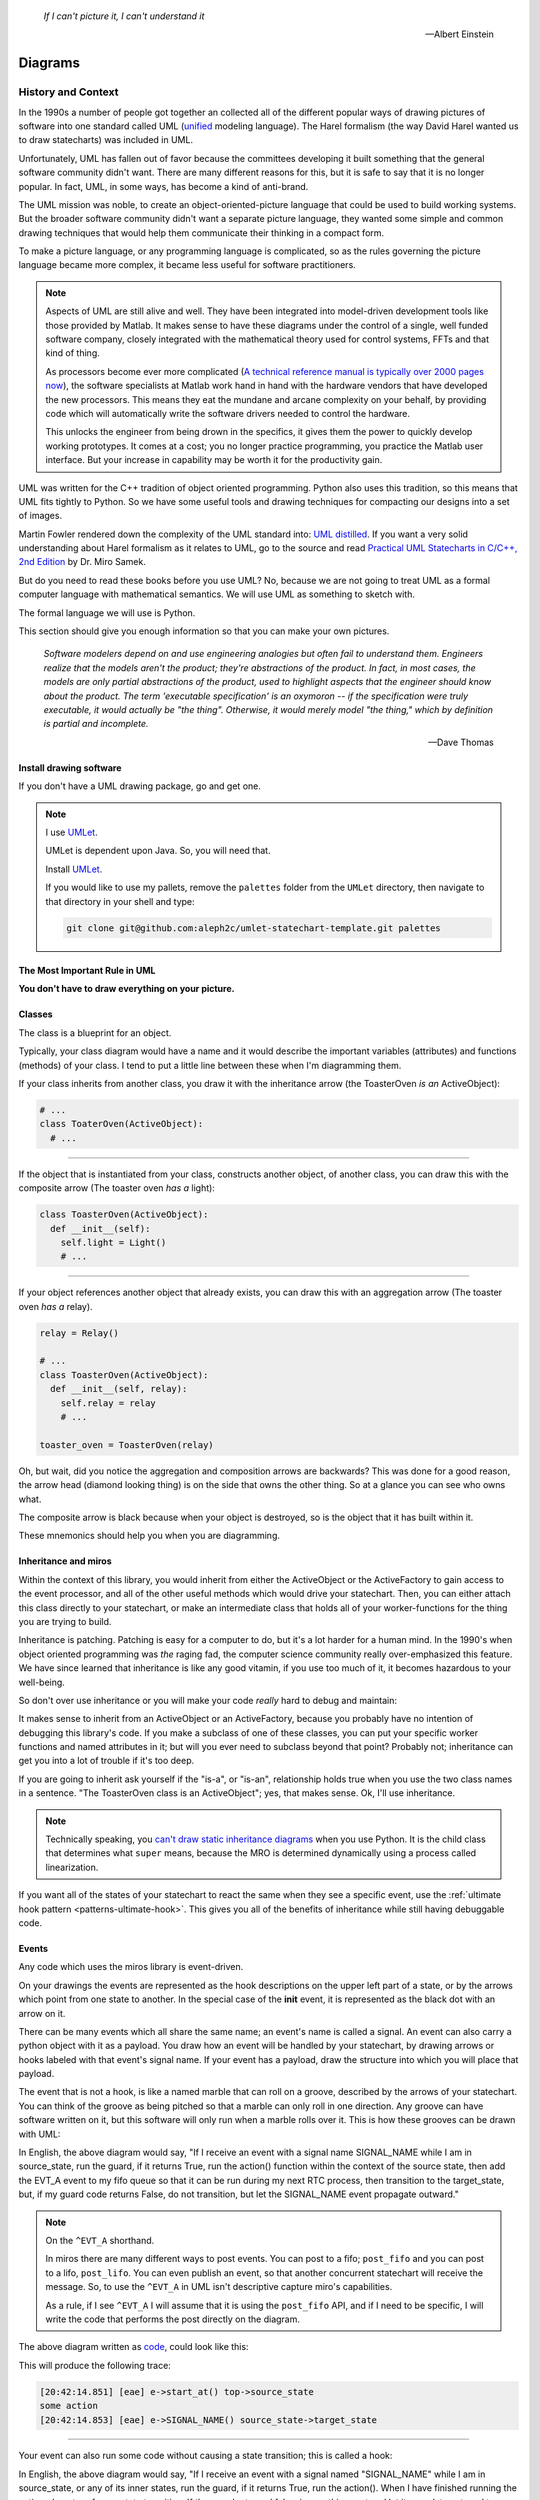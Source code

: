 .. _reading_diagrams-reading-diagrams:

  *If I can't picture it, I can't understand it* 
  
  -- Albert Einstein

Diagrams
========
.. _reading_diagrams-history-and-context:

History and Context
^^^^^^^^^^^^^^^^^^^

In the 1990s a number of people got together an collected all of the different
popular ways of drawing pictures of software into one standard called UML
(`unified <https://xkcd.com/927/>`_ modeling language).  The Harel formalism
(the way David Harel wanted us to draw statecharts) was included in UML.

Unfortunately, UML has fallen out of favor because the committees developing it
built something that the general software community didn't want.  There are many
different reasons for this, but it is safe to say that it is no longer popular.
In fact, UML, in some ways, has become a kind of anti-brand.

The UML mission was noble, to create an object-oriented-picture language that
could be used to build working systems.  But the broader software community
didn't want a separate picture language, they wanted some simple and common
drawing techniques that would help them communicate their thinking in a compact
form.

To make a picture language, or any programming language is complicated, so as
the rules governing the picture language became more complex, it became less
useful for software practitioners.

.. note::

   Aspects of UML are still alive and well.  They have been integrated into
   model-driven development tools like those provided by Matlab.  It makes sense
   to have these diagrams under the control of a single, well funded software
   company, closely integrated with the mathematical theory used for control
   systems, FFTs and that kind of thing.

   As processors become ever more complicated (`A technical reference manual is
   typically over 2000 pages now <http://www.ti.com/tool/HERCULES-DSPLIB>`_),
   the software specialists at Matlab work hand in hand with the hardware
   vendors that have developed the new processors.  This means they eat the
   mundane and arcane complexity on your behalf, by providing code which will
   automatically write the software drivers needed to control the hardware.

   This unlocks the engineer from being drown in the specifics, it gives them
   the power to quickly develop working prototypes.  It comes at a cost; you no
   longer practice programming, you practice the Matlab user interface.  But
   your increase in capability may be worth it for the productivity gain.

UML was written for the C++ tradition of object oriented programming.  Python
also uses this tradition, so this means that UML fits tightly to Python.  So we
have some useful tools and drawing techniques for compacting our designs into a
set of images.

Martin Fowler rendered down the complexity of the UML standard into: `UML
distilled <https://martinfowler.com/books/uml.html>`_.  If you want a very solid
understanding about Harel formalism as it relates to UML, go to the source and
read `Practical UML Statecharts in C/C++, 2nd Edition
<https://sourceforge.net/projects/qpc/files/doc/PSiCC2.pdf/download>`_ by Dr.
Miro Samek.

But do you need to read these books before you use UML? No, because we are not
going to treat UML as a formal computer language with mathematical semantics. We
will use UML as something to sketch with.

The formal language we will use is Python.

This section should give you enough information so that you can make your own
pictures.

  *Software modelers depend on and use engineering analogies but often fail to
  understand them.  Engineers realize that the models aren't the product;
  they're abstractions of the product.  In fact, in most cases, the models are
  only partial abstractions of the product, used to highlight aspects that the
  engineer should know about the product.  The term 'executable specification'
  is an oxymoron -- if the specification were truly executable, it would
  actually be "the thing".  Otherwise, it would merely model "the thing," which
  by definition is partial and incomplete.*

  -- Dave Thomas

.. _reading_diagrams-install-drawing-software:

Install drawing software
------------------------
If you don't have a UML drawing package, go and get one.

.. note::

   I use `UMLet <https://www.umlet.com/>`_.

   UMLet is dependent upon Java.  So, you will need that.

   Install `UMLet <https://www.umlet.com/>`_.

   If you would like to use my pallets, remove the ``palettes`` folder from the
   ``UMLet`` directory, then navigate to that directory in your shell and type:

   .. code-block:: bash
     
     git clone git@github.com:aleph2c/umlet-statechart-template.git palettes


.. _reading_diagrams-the-most-important-rule-in-uml:

The Most Important Rule in UML
------------------------------

**You don't have to draw everything on your picture.**

.. _reading_diagrams-classes:

Classes
-------
The class is a blueprint for an object.

Typically, your class diagram would have a name and it would describe the
important variables (attributes) and functions (methods) of your class.  I tend
to put a little line between these when I'm diagramming them.

.. image:: _static/class_1.svg
    :target: _static/class_1.pdf
    :align: center

If your class inherits from another class, you draw it with the inheritance
arrow (the ToasterOven *is an* ActiveObject):  

.. image:: _static/class_2.svg
    :target: _static/class_2.pdf
    :align: center

.. code-block:: python

  # ...
  class ToaterOven(ActiveObject):
    # ...

----

If the object that is instantiated from your class, constructs another
object, of another class, you can draw this with the composite arrow (The toaster
oven *has a* light):

.. image:: _static/class_3.svg
    :target: _static/class_3.pdf
    :align: center

.. code-block:: python

  class ToasterOven(ActiveObject):
    def __init__(self):
      self.light = Light()
      # ...

----

If your object references another object that already exists, you can draw this
with an aggregation arrow (The toaster oven *has a* relay).

.. image:: _static/class_4.svg
    :target: _static/class_4.pdf
    :align: center

.. code-block:: python

  relay = Relay()

  # ...
  class ToasterOven(ActiveObject):
    def __init__(self, relay):
      self.relay = relay
      # ...

  toaster_oven = ToasterOven(relay)

.. _reading_diagrams-backwards-arrows:

Oh, but wait, did you notice the aggregation and composition arrows are
backwards?  This was done for a good reason, the arrow head (diamond looking
thing) is on the side that owns the other thing.  So at a glance you can see who
owns what.

.. image:: _static/arrow_pear.svg
    :target: _static/arrow_pear.pdf
    :align: center

The composite arrow is black because when your object is destroyed, so is the
object that it has built within it.

.. image:: _static/arrow_pear_2.svg
    :target: _static/arrow_pear_2.pdf
    :align: center

These mnemonics should help you when you are diagramming.

.. _reading_diagrams-inheritance:

Inheritance and miros
----------------------
Within the context of this library, you would inherit from either the
ActiveObject or the ActiveFactory to gain access to the event processor, and all
of the other useful methods which would drive your statechart.  Then, you can
either attach this class directly to your statechart, or make an intermediate
class that holds all of your worker-functions for the thing you are trying to
build.

.. image:: _static/class_6.svg
    :target: _static/class_6.pdf
    :align: center

Inheritance is patching.  Patching is easy for a computer to do, but it's a lot
harder for a human mind.  In the 1990's when object oriented programming was
*the* raging fad, the computer science community really over-emphasized this
feature.  We have since learned that inheritance is like any good vitamin, if
you use too much of it, it becomes hazardous to your well-being.

So don't over use inheritance or you will make your code *really* hard to debug
and maintain:

.. image:: _static/class_7.svg
    :target: _static/class_7.pdf
    :align: center

It makes sense to inherit from an ActiveObject or an ActiveFactory, because you
probably have no intention of debugging this library's code.  If you make a
subclass of one of these classes, you can put your specific worker functions and
named attributes in it; but will you ever need to subclass beyond that point?
Probably not; inheritance can get you into a lot of trouble if it's too deep.

If you are going to inherit ask yourself if the "is-a", or "is-an", relationship
holds true when you use the two class names in a sentence.  "The ToasterOven
class is an ActiveObject"; yes, that makes sense.  Ok, I'll use inheritance.

.. note::
 
   Technically speaking, you `can't draw static inheritance diagrams <https://www.youtube.com/watch?v=EiOglTERPEo>`_ when you use Python.
   It is the child class that determines what ``super`` means, because the MRO
   is determined dynamically using a process called linearization.
   
If you want all of the states of your statechart to react the same when they see
a specific event, use the :ref:`ultimate hook pattern <patterns-ultimate-hook>`.
This gives you all of the benefits of inheritance while still having debuggable
code.

.. _reading_diagrams-events:

Events
------
Any code which uses the miros library is event-driven.

On your drawings the events are represented as the hook descriptions on the
upper left part of a state, or by the arrows which point from one state to
another.  In the special case of the **init** event, it is represented as the
black dot with an arrow on it.

There can be many events which all share the same name; an event's name is
called a signal.  An event can also carry a python object with it as a payload.
You draw how an event will be handled by your statechart, by drawing arrows or
hooks labeled with that event's signal name.  If your event has a payload, draw the
structure into which you will place that payload.

The event that is not a hook, is like a named marble that can roll on a groove,
described by the arrows of your statechart.  You can think of the groove as
being pitched so that a marble can only roll in one direction.  Any groove can
have software written on it, but this software will only run when a marble rolls
over it.  This is how these grooves can be drawn with UML:

.. image:: _static/Transition_Triggers.svg
    :target: _static/Transition_Triggers.pdf
    :align: center

In English, the above diagram would say, "If I receive an event with a signal
name SIGNAL_NAME while I am in source_state, run the guard, if it returns True,
run the action() function within the context of the source state, then add the
EVT_A event to my fifo queue so that it can be run during my next RTC process,
then transition to the target_state, but, if my guard code returns False, do not
transition, but let the SIGNAL_NAME event propagate outward."

.. note::

  On the ``^EVT_A`` shorthand.

  In miros there are many different ways to post events.  You can post to a
  fifo; ``post_fifo`` and you can post to a lifo, ``post_lifo``.  You can even
  publish an event, so that another concurrent statechart will receive the
  message.  So, to use the ``^EVT_A`` in UML isn't descriptive capture miro's
  capabilities.

  As a rule, if I see ``^EVT_A`` I will assume that it is using the
  ``post_fifo`` API, and if I need to be specific, I will write the code that
  performs the post directly on the diagram.

The above diagram written as `code
<https://github.com/aleph2c/miros/blob/master/examples/guard_example.py>`_,
could look like this:

.. code-block:: python
  :emphasize-lines: 24-33
 
   # guard_example.py
   import time
   from collections import namedtuple

   from miros import spy_on
   from miros import Event
   from miros import signals
   from miros import ActiveObject
   from miros import return_status

   OptionalPayload = namedtuple('OptionalPayload', ['x'])

   def guard():
     '''should we let an event pass?'''
     return True

   def action():
     '''some code to run when the event occurs (on the arrow)'''
     print('some action')

   @spy_on
   def source_state(chart, e):
     status = return_status.UNHANDLED
     if(e.signal == signals.SIGNAL_NAME):
       if guard():
         action()  # perform some action on this event

         # the EVT_A event will be posted after we have
         # finish our transition
	 chart.post_fifo(Event(signal=signals.EVT_A))

         # transition to the target_state
	 status = chart.trans(target_state)
     else:
       chart.temp.fun = chart.top
       status = return_status.SUPER
     return status
    
   @spy_on
   def target_state(chart, e):
     chart.temp.fun = chart.top
     status = return_status.SUPER
     return status

   if __name__ == "__main__":

     # event arrow example
     ao = ActiveObject('eae')
     ao.live_trace = True
     ao.start_at(source_state)
     ao.post_fifo(Event(signal=signals.SIGNAL_NAME,
       payload=OptionalPayload(x='1')))
     time.sleep(0.01)

This will produce the following trace:

.. code-block:: python
  
   [20:42:14.851] [eae] e->start_at() top->source_state
   some action
   [20:42:14.853] [eae] e->SIGNAL_NAME() source_state->target_state

----   

Your event can also run some code without causing a state transition; this is
called a hook:

.. image:: _static/hook_diagram_1.svg
    :target: _static/hook_diagram_1.pdf
    :align: center

In English, the above diagram would say, "If I receive an event with a signal
named "SIGNAL_NAME" while I am in source_state, or any of its inner states, run
the guard, if it returns True, run the action().  When I have finished running
the action, do not perform a state transition.  If the guard returned false,
ignore this event and let it percolate outward to my super state"

The above diagram expressed in `code
<https://github.com/aleph2c/miros/blob/master/examples/hook_example_1.py>`_
could look like this:

.. code-block:: python
  :emphasize-lines: 22-25
 
   # hook_example_1.py
   import time
   from collections import namedtuple

   from miros import spy_on
   from miros import Event
   from miros import signals
   from miros import ActiveObject
   from miros import return_status

   OptionalPayload = namedtuple('OptionalPayload', ['x'])

   def guard():
     return True

   def action():
     print('hook code was run {}')

   @spy_on
   def a(chart, e):
     status = return_status.UNHANDLED
     if(e.signal == signals.SIGNAL_NAME):
       if guard():
	 action()
         status = return_status.HANDLED
     else:
       chart.temp.fun = chart.top
       status = return_status.SUPER
     return status

   @spy_on
   def a1(chart, e):
     chart.temp.fun = a
     status = return_status.SUPER
     return status

   if __name__ == "__main__":
     # simple hook example
     ao = ActiveObject(name="she")
     ao.live_trace = True
     ao.start_at(a1)
     ao.post_fifo(Event(signal=signals.SIGNAL_NAME, payload=OptionalPayload(x=2)))
     # starting another thread, let it run for a moment before we shut down
     time.sleep(0.01)  
     print(ao.state_name)
          
This will produce the following trace:

.. code-block:: python

   [2019-07-08 21:06:57.385487] [she] e->start_at() top->a1
   hook code was run 2
   a1

----

If I would like my hook to stop the event from being handled outside of the
state, I would handle it with the hook, but I would show that I'm doing nothing
with it by drawing ``{}`` in the action part of the hook.

.. image:: _static/hook_diagram_2.svg
    :target: _static/hook_diagram_2.pdf
    :align: center

In English, the above diagram would say, "If I receive an event with a signal
named 'SIGNAL_NAME' while I am in a1, or any of its inner states (a11), do
not let this event proceed past the a1 boundary, and do not cause a
state transition."

The above diagram expressed in `code
<https://github.com/aleph2c/miros/blob/master/examples/hook_example_2.py>`_
could look like:

.. code-block:: python
  :emphasize-lines: 26-27
 
   # hook_example_2.py
   import time
   from collections import namedtuple

   from miros import spy_on
   from miros import Event
   from miros import signals
   from miros import ActiveObject
   from miros import return_status

   OptionalPayload = namedtuple('OptionalPayload', ['x'])

   @spy_on
   def a(chart, e):
     status = return_status.UNHANDLED
     if(e.signal == signals.SIGNAL_NAME):
       print("this code should never run")
       status = return_status.HANDLED
     else:
       chart.temp.fun = chart.top
       status = return_status.SUPER
     return status

   @spy_on
   def a1(chart, e):
     if(e.signal == signals.SIGNAL_NAME):
       status = return_status.HANDLED
     else:
       chart.temp.fun = a
       status = return_status.SUPER
     return status

   @spy_on
   def a11(chart, e):
     chart.temp.fun = a1
     status = return_status.SUPER
     return status

   if __name__ == "__main__":
     # simple hook example 2
     ao = ActiveObject(name="she2")
     ao.live_trace = True
     ao.start_at(a11)
     ao.post_fifo(Event(signal=signals.SIGNAL_NAME))
     # starting another thread, let it run for a moment before we shut down
     time.sleep(0.01)  
     print(ao.state_name)

When run the above code will produce the following:

.. code-block:: python
  
   [2019-07-09 06:11:13.640030] [she2] e->start_at() top->a11
   a11

----

There are internal and external signals.

The internal signals are ENTRY_SIGNAL, INIT_SIGNAL and EXIT_SIGNAL.  They are
automatically sent to your statechart by the event processor as it solves the
topological problems required to have your program follow the Harel Formalism.

An event with the ENTRY_SIGNAL will be sent to your state as another event has
caused a transition from the outer part of the state to the inner part of the
state.  On the state drawing, it is called **enter** and it follows the same
drawing rules as any other hook.

Conversely, an event with the EXIT_SIGNAL internal signal is send to your state
when another event has caused a transition from inner part of the state to the
outer part of the state.  On the state drawing, it is called **exit** and it
follows the hook drawing rules. 

An event called INIT_SIGNAL will be sent to your state, once that state has been
settled into.  On the diagram it is a **large black dot** with an arrow on it.

.. image:: _static/internal_signals_1.svg
    :target: _static/internal_signals_1.pdf
    :align: center

Here is some `code
<https://github.com/aleph2c/miros/blob/master/examples/internal_signals_1.py>`_
that would map to the above diagram:

.. code-block:: python
  :emphasize-lines: 13-20, 23-29, 37-42
 
   # internal_signals_1.py
   import time

   from miros import spy_on
   from miros import Event
   from miros import signals
   from miros import ActiveObject
   from miros import return_status

   @spy_on
   def a(chart, e):
     status = return_status.UNHANDLED
     if(e.signal == signals.ENTRY_SIGNAL):
       print("'a' entered")
       status = return_status.HANDLED
     elif(e.signal == signals.EXIT_SIGNAL):
       print("'a' exited")
       status = return_status.HANDLED
     # need to add an external signal so we can cause exits
     # for our demo
     elif(e.signal == signals.Reset):
       status = chart.trans(a)
     elif(e.signal == signals.INIT_SIGNAL):
       print_string  = "code to run after 'a' entered "
       print_string += "and we have settled into 'a', "
       print_string += "the INIT_SIGNAL wants us to "
       print_string += "transition into 'a1'"
       print(print_string)
       status = chart.trans(a1)
     else:
       chart.temp.fun = chart.top
       status = return_status.SUPER
     return status

   @spy_on
   def a1(chart, e):
     if(e.signal == signals.ENTRY_SIGNAL):
       print("'a1' entered")
       status = return_status.HANDLED
     elif(e.signal == signals.EXIT_SIGNAL):
       print("'a1' exited")
       status = return_status.HANDLED
     else:
       chart.temp.fun = a
       status = return_status.SUPER
     return status

   if __name__ == "__main__":
     # simple hook example 2
     ao = ActiveObject(name="she2")
     ao.live_trace = True
     ao.start_at(a1)
     ao.post_fifo(Event(signal=signals.SIGNAL_NAME))
     ao.post_fifo(Event(signal=signals.Reset))
     # starting another thread, let it run for a moment before we shut down
     time.sleep(0.01)  

If we were to run this code we would see:

.. code-block:: python
  
  'a' entered
  'a1' entered
  [2019-07-09 06:54:53.050553] [she2] e->start_at() top->a1
  'a1' exited
  'a' exited
  'a' entered
  code to run after 'a' entered and we have settled into 'a',
  the INIT_SIGNAL wants us to transition into 'a1'
  'a1' entered
  [2019-07-09 06:54:53.052104] [she2] e->Reset() a1->a1

External event signal names are created the moment they are labeled in the code.
Here is some code that shows how this is done:

.. code-block:: python

  from miros import Event, signals
  from collections import namedtuple

  my_event = Event(signal=signals.MY_EVENT)
  my_event_with_payload = Event(signal=signals.MY_EVENT,
    payload="with a payload that is just a string")

  MouseCoordinate = namedtuple("MouseCoordinates",
    ['x_px','y_px','z_px']

  mouse_click_evt = Event(signal=signals.MOUSE_CLICK,
    payload=(MouseCoordinate(x_px=20, y_px=40, z_pz=30)))

.. _reading_diagrams-event-processor-connection:

Event Processor Attachment Points
---------------------------------
The event processor is the rule book for your statechart.  It is the thing that
will cause it to transition from one state to another.  It will trigger
internal events and it will read and run all of your code as your code reacts
to the outside world.

To connect the event processor of your object to a statemachine; inherit it into
the class that will solve your problem, then draw the attachment point like this:

.. image:: _static/attachment_point_1.svg
    :target: _static/attachment_point_1.pdf
    :align: center

This attachment point serves double duty, it shows that the event processor drives
the state chart dynamics and it shows were the state machine is started.

.. note::
  
   I'm not sure if I'm using UML properly according to the standard, and I don't
   really care.  What I care about is if you understand what I mean.

The above diagram could be `written this way
<https://github.com/aleph2c/miros/blob/master/examples/attachment_point_1.py>`_
in Python:

.. code-block:: python
  :emphasize-lines: 82-85
 
   # attachment_point_1.py
   import time

   from miros import spy_on
   from miros import Event
   from miros import signals
   from miros import ActiveObject
   from miros import return_status

   class Class1UsedToSolveProblem(ActiveObject):
     def __init__(self, name):
       '''demonstration class used to show 
	  event processor attachment point on statechart diagram

       **Args**:
	  | ``name`` (string): the name to show up in the trace
       '''
       super().__init__(name)
       self.attribute_1 = None
       self.attribute_2 = None

     def method_1(self):
       print("method 1 called")

     def method_2(self):
       print("method 2 called")

   @spy_on
   def outer_state(chart, e):
     status = return_status.UNHANDLED
     if(e.signal == signals.ENTRY_SIGNAL):
       chart.attribute_1 = True
       chart.attribute_2 = True
       status = return_status.HANDLED
     if(e.signal == signals.Hook):
       print('hook')
       status = return_status.HANDLED
     elif(e.signal == signals.INIT_SIGNAL):
       status = chart.trans(inner_state_1)
     else:
       chart.temp.fun = chart.top
       status = return_status.SUPER
     return status

   @spy_on
   def inner_state_1(chart, e):
     status = return_status.UNHANDLED
     if(e.signal == signals.ENTRY_SIGNAL):
       chart.method_1()
       status = return_status.HANDLED
     elif(e.signal == signals.B):
       status = chart.trans(inner_state_2)
     elif(e.signal == signals.EXIT_SIGNAL):
       chart.method_2()
       status = return_status.HANDLED
     else:
       chart.temp.fun = outer_state
       status = return_status.SUPER
     return status
       
   @spy_on
   def inner_state_2(chart, e):
     status = return_status.UNHANDLED
     if(e.signal == signals.ENTRY_SIGNAL):
       chart.attribute_1 = True
       chart.attribute_2 = True
       status = return_status.HANDLED
     elif(e.signal == signals.A):
       status = chart.trans(inner_state_1)
     elif(e.signal == signals.EXIT_SIGNAL):
       chart.attribute_1 = False
       chart.attribute_2 = False
       status = return_status.HANDLED
     else:
       chart.temp.fun = outer_state
       status = return_status.SUPER
     return status

   if __name__ == "__main__":
     subclassed_ao = Class1UsedToSolveProblem('subclassed_ao')
     subclassed_ao.live_trace = True
     # this is the attachement point where the event processor
     # is linking to the statemachine defined above as a set of 
     # functions which reference each other
     subclassed_ao.start_at(outer_state)
     subclassed_ao.post_fifo(Event(signal=signals.B))
     subclassed_ao.post_fifo(Event(signal=signals.A))
     subclassed_ao.post_fifo(Event(signal=signals.Hook))
     time.sleep(0.01)

If you were to run this code you would see something like this:

.. code-block:: python

   method 1 called
   [07:26:35.66] [subclassed_ao] e->start_at() top->inner_state_1
   method 2 called
   [07:26:35.66] [subclassed_ao] e->B() inner_state_1->inner_state_2
   method 1 called
   [07:26:35.66] [subclassed_ao] e->A() inner_state_2->inner_state_1
   hook

----

In the context of this library an object instantiated with an event processor
can attach itself to a statemachine.  Another object instantiated with a
different event processor can also be attach to the same statemachine.

.. image:: _static/attachment_point_2.svg
    :target: _static/attachment_point_2.pdf
    :align: center

.. note::

   The statemachine and its functions do not keep track of variables or the
   current state; they simply act as a behavioral specification.  The attribute
   changes are always performed on the first arguement of the state function,
   the state function itself has no memory or notion of the program's state.

You could manifest the above diagram in `code like
this <https://github.com/aleph2c/miros/blob/master/examples/attachment_point_2.py>`_:

.. code-block:: python
  :emphasize-lines: 99-100, 110-112
  
  # attachment_point_2.py
  import time

  from miros import spy_on
  from miros import Event
  from miros import signals
  from miros import ActiveObject
  from miros import return_status

  class Class1UsedToSolveProblem(ActiveObject):
    def __init__(self, name):
      '''demonstration class used to show 
         event processor attachment point on statechart diagram

      **Args**:
         | ``name`` (string): the name to show up in the trace
      '''
      super().__init__(name)
      self.attribute_1 = None
      self.attribute_2 = None

    def method_1(self):
      print("method 1 called")

    def method_2(self):
      print("method 2 called")

  class Class2UsedToSolveProblem(Class1UsedToSolveProblem):
    def __init__(self, name):
      '''demonstration class showing how inheritance can
         overload methods of an another class, and indepentently attach
         to the statemachine used by the other class.

      **Args**:
         | ``name`` (string): the name to show up in the trace
      '''
      super().__init__(name)

    def method_1(self):
      print("method 1(overloaded) called")

    def method_2(self):
      print("method 2(overloaded) called")

  @spy_on
  def outer_state(chart, e):
    status = return_status.UNHANDLED
    if(e.signal == signals.ENTRY_SIGNAL):
      chart.attribute_1 = True
      chart.attribute_2 = True
      status = return_status.HANDLED
    if(e.signal == signals.Hook):
      print('hook')
      status = return_status.HANDLED
    elif(e.signal == signals.INIT_SIGNAL):
      status = chart.trans(inner_state_1)
    else:
      chart.temp.fun = chart.top
      status = return_status.SUPER
    return status

  @spy_on
  def inner_state_1(chart, e):
    status = return_status.UNHANDLED
    if(e.signal == signals.ENTRY_SIGNAL):
      chart.method_1()
      status = return_status.HANDLED
    elif(e.signal == signals.B):
      status = chart.trans(inner_state_2)
    elif(e.signal == signals.EXIT_SIGNAL):
      chart.method_2()
      status = return_status.HANDLED
    else:
      chart.temp.fun = outer_state
      status = return_status.SUPER
    return status
      
  @spy_on
  def inner_state_2(chart, e):
    status = return_status.UNHANDLED
    if(e.signal == signals.ENTRY_SIGNAL):
      chart.attribute_1 = True
      chart.attribute_2 = True
      status = return_status.HANDLED
    elif(e.signal == signals.A):
      status = chart.trans(inner_state_1)
    elif(e.signal == signals.EXIT_SIGNAL):
      chart.attribute_1 = False
      chart.attribute_2 = False
      status = return_status.HANDLED
    else:
      chart.temp.fun = outer_state
      status = return_status.SUPER
    return status

  if __name__ == "__main__":
    subclassed_ao1 = Class1UsedToSolveProblem('subclassed_ao1')
    subclassed_ao1.live_trace = True
    # this is the attachement point to the first object
    subclassed_ao1.start_at(outer_state)
    subclassed_ao1.post_fifo(Event(signal=signals.B))
    subclassed_ao1.post_fifo(Event(signal=signals.A))
    subclassed_ao1.post_fifo(Event(signal=signals.Hook))

    # the two statemachines will be running at the same time in different
    # threads, so we will delay so we don't end up with a confusing trace
    time.sleep(0.01)
    subsubclassed_ao2 = Class2UsedToSolveProblem('subsubclassed_ao2')
    subsubclassed_ao2.live_trace = True
    # this is the attachement point to the second object
    # (it uses the same statemachine as the first object)
    subsubclassed_ao2.start_at(outer_state)
    subsubclassed_ao2.post_fifo(Event(signal=signals.Hook))
    subsubclassed_ao2.post_fifo(Event(signal=signals.B))
    subsubclassed_ao2.post_fifo(Event(signal=signals.A))
    
    time.sleep(0.01)

This would produce output like this:

.. code-block:: python
  
  method 1 called
  [07:45:22.30] [subclassed_ao1] e->start_at() top->inner_state_1
  method 2 called
  [07:45:22.30] [subclassed_ao1] e->B() inner_state_1->inner_state_2
  method 1 called
  [07:45:22.30] [subclassed_ao1] e->A() inner_state_2->inner_state_1
  hook
  method 1(overloaded) called
  [07:45:22.32] [subsubclassed_ao2] e->start_at() top->inner_state_1
  hook
  method 2(overloaded) called
  [07:45:22.32] [subsubclassed_ao2] e->B() inner_state_1->inner_state_2
  method 1(overloaded) called
  [07:45:22.32] [subsubclassed_ao2] e->A() inner_state_2->inner_state_1

----

If you want to embed your state machine within your class, you can, you just
write it's functions as ``staticmethods`` and use the ``miros.Factory``.  An
embedded state chart might look like this:

.. image:: _static/attachment_point_4.svg
    :target: _static/attachment_point_4.pdf
    :align: center

The ``Event Processor`` component in the ``ClassWithEmbeddedChart`` is taking up
a lot of room on the diagram.  So, why not just keep the bulbus part of its
glyph as a shorthand for the attachment point.  It still shows where we want the
statechart to start:

.. image:: _static/attachment_point_5.svg
    :target: _static/attachment_point_5.pdf
    :align: center

Here is the `code
<https://github.com/aleph2c/miros/blob/master/examples/class_with_embedded_chart.py>`_
that could manifest the above diagram, notice that the ``start_at`` call is made
within the ``ClassWithEmbeddedChart`` ``__init__`` method:

.. code-block:: python
  :emphasize-lines: 51,52
  
  import time
  from collections import namedtuple

  from miros import Event
  from miros import signals
  from miros import Factory
  from miros import return_status

  class ClassWithEmbeddedChart(Factory):
    def __init__(self, name, live_trace=None):
      '''demonstration of a miros hierarchical statemachine within a class.

      **Args**:
         | ``name`` (str): The name of this object in the trace instrumentation
         | ``live_trace=None`` (str): set to true to get a live trace of the chart
      '''
      super().__init__(name)
     
      self.live_trace = True if live_trace else False
      self.outer_state = self.create(state="outer_state"). \
        catch(signal=signals.ENTRY_SIGNAL,
          handler=self.outer_state_entry_signal). \
        catch(signal=signals.INIT_SIGNAL,
          handler=self.outer_state_init_signal). \
        catch(signal=signals.Hook,
          handler=self.outer_state_hook). \
        to_method()

      self.inner_state_1 = self.create(state="inner_state_1"). \
        catch(signal=signals.ENTRY_SIGNAL,
          handler=self.inner_state_1_entry_signal). \
        catch(signal=signals.EXIT_SIGNAL,
          handler=self.inner_state_1_exit_signal). \
        catch(signal=signals.B,
          handler=self.inner_state_1_b). \
        to_method()

      self.inner_state_2 = self.create(state="inner_state_2"). \
        catch(signal=signals.ENTRY_SIGNAL,
          handler=self.inner_state_2_entry_signal). \
        catch(signal=signals.A,
          handler=self.inner_state_2_a). \
        catch(signal=signals.EXIT_SIGNAL,
          handler=self.inner_state_2_exit_signal). \
        to_method()

      self.nest(self.outer_state, parent=None). \
        nest(self.inner_state_1, parent=self.outer_state). \
        nest(self.inner_state_2, parent=self.outer_state)

      # this is the attachment point on the diagram
      self.start_at(self.outer_state)

    @staticmethod
    def outer_state_entry_signal(chart, e):
      status = return_status.HANDLED
      chart.attribute_1 = False
      chart.attribute_2 = False
      return status

    @staticmethod
    def outer_state_init_signal(chart, e):
      status = chart.trans(chart.inner_state_1)
      return status

    @staticmethod
    def outer_state_hook(chart, e):
      status = return_status.HANDLED
      print("hook")
      return status

    @staticmethod
    def inner_state_1_entry_signal(chart, e):
      status = return_status.HANDLED
      chart.method_1()
      return status

    @staticmethod
    def inner_state_1_exit_signal(chart, e):
      status = return_status.HANDLED
      chart.method_2()
      return status

    @staticmethod
    def inner_state_1_b(chart, e):
      status = chart.trans(chart.inner_state_2)
      return status

    @staticmethod
    def inner_state_2_entry_signal(chart, e):
      status = return_status.HANDLED
      chart_attribute_1 = True
      chart_attribute_2 = True
      return status

    @staticmethod
    def inner_state_2_a(chart, e):
      status = chart.trans(chart.inner_state_1)
      return status

    @staticmethod
    def inner_state_2_exit_signal(chart, e):
      status = return_status.HANDLED
      chart_attribute_1 = False
      chart_attribute_2 = False
      return status

    def method_1(self):
      print("calling method_1")

    def method_2(self):
      print("calling method_2")

  if __name__ == "__main__":
    cwec = ClassWithEmbeddedChart('cwec', live_trace=True)
    cwec.post_fifo(Event(signal=signals.B))
    cwec.post_fifo(Event(signal=signals.Hook))
    cwec.post_fifo(Event(signal=signals.A))
    time.sleep(0.01)

.. note::

  Object Oriented statecharts were first implemented and written about in 1996

As your team gets used to looking at these kinds of diagrams, you might create a
different short hand for the attachment point, or leave it off of your diagram
all together.

.. _reading_diagrams-states:

States
------ 

The states in miros are just functions that you write that will react to events
send to them by an active object's event processor.  A state function has
two arguments, a reference to the active object calling it and an event.  State
functions typically contain an if-elif-else structure, which describes the event
arrows and hooks on the statechart diagram.  The state function will contain
information about what state wraps it in the diagram (it's super state), this is
typically expressed in the else clause of it's if-elif-else structure.  The
state function needs to return predefined information to tell the event
processor how it has reacted to an event; like if it is transitioning, or if the
event was unhandled and needs to be passed to the super state, or if it has been
handled so that the event processor can stop processing the event.

An important thing to remember is that a state function will be called many
times by the event processor while it is trying to find the answers to different
questions.  The state function can be asked for its super state, or it can be
asked how it handles a particular event.  The state function acts as a node in a
graph and a behavioral specification.

If you look at the following diagram, you will see we need to define three state
functions.

.. image:: _static/attachment_point_1.svg
    :target: _static/attachment_point_1.pdf
    :align: center

You can see the code that could implement this design `here
<https://github.com/aleph2c/miros/blob/master/examples/attachment_point_1.py>`_.

The outer_state code could look like this:

.. code-block:: python

    from miros import signals
    from miros import return_status
    
    def outer_state(chart, e):

      # return_status contain information about how this state
      # has reacted to the event,
      # we initialize our return status it to UNHANDLED,
      # so that if an event guard fails the event can percolate outward
      # to its superstate (parent state)
      status = return_status.UNHANDLED 
    
      # e, is the event that is being sent to this state function by the event
      # processor
      #
      # The signals object contains all of the signals that are used by this
      # statechart, the ENTRY_SIGNAL is an internal signal which is sent to the
      # this function by the event processor.
      if(e.signal == signals.ENTRY_SIGNAL):
        # we are reacting to the entry event on the diagram
        # we only change variables on the first argument of our function, like
        # we would if it was named 'self' in a typical Python method
        chart.attribute_1 = False  
        chart.attribute_2 = False  

        # this state wants to tell the event processor this event was handled
        # do not percolate outward in the graph (it wouldn't anyway for internal
        # signals)
        status = return_status.HANDLED

      # The INIT_SIGNAL is the big black dot on the diagram.  It is the "now
      # what" signal.  We have landed in the outer_state, now what?  Well our
      # diagram tells use we want a transition to inner_state_1
      elif(e.signal == signals.INIT_SIGNAL):
         # We are reacting to the init event

         # Here we tell the event processor that we want it to transition to a
         # different state by feeding the state function of our target as an
         # argument to the trans method.
         # The trans method will determine what we want  to return from
         # this function.
         status = chart.trans(inner_state_1)

      # The Hook signal name is an external signal name, something that is
      # specific to this design.  The first time, miros sees `Hook` in an event
      # it invents it and appends it to the signals object. (lightweight
      # metaprogramming)
      elif(e.signal == signals.Hook):
        # We are reacting to the Hook event on the diagram.
        #
        # This is what we want to happen if the Hook event is sent to the state
        # chart while it is in this state, or the inner_state_1 or the
        # inner_state_2
        print("hook")
        # This is the code that makes the handing of this event a hook,
        # or an event which causes  code to run without causing a
        # state transition.  Here we tell the event processor to stop searching.

        # So imagine that we were in the inner_state_2 and a 'Hook' event was 
        # sent to the chart, the above code would run and the chart would remain
        # in the inner_state_2 state.
        status = return_status.HANDLED
      else:
        # We specifically write what our outer state function is, since there
        # isn't one for outer_state, we use the special `top` attribute of the
        # active object to indicate to the event processor that we are at the
        # outermost state of our design.
        chart.temp.fun = chart.top 
        # We tell the event processor that we are in the "set-super" part of our
        # state function.  We landed here because the event sent was not handled
        # by the if-elif part of our function above.
        status = return_status.SUPER

      # tell the event processor how we dealt with the event
      return status

The inner_state_1 and inner_state_2 state functions would look like this:

.. code-block:: python
  
   def inner_state_1(chart, e):
     status = return_status.UNHANDLED
     if(e.signal == signals.ENTRY_SIGNAL):
       chart.method_1()
       status = return_status.HANDLED
     elif(e.signal == signals.B):
       status = chart.trans(inner_state_2)
     elif(e.signal == signals.EXIT_SIGNAL):
       chart.method_2()
       status = return_status.HANDLED
     else:
       chart.temp.fun = outer_state
       status = return_status.SUPER
     return status
  
   def inner_state_2(chart, e):
     status = return_status.UNHANDLED
     if(e.signal == signals.ENTRY_SIGNAL):
       chart.attribute_1 = True
       chart.attribute_2 = True
       status = return_status.HANDLED
     elif(e.signal == signals.A):
       status = chart.trans(inner_state_1)
     elif(e.signal == signals.EXIT_SIGNAL):
       chart.attribute_1 = False
       chart.attribute_2 = False
       status = return_status.HANDLED
     else:
       chart.temp.fun = outer_state
       status = return_status.SUPER
     return status

----

There are two different ways to draw a state on a diagram:
   * simple states
   * composite states

Here is a simple state, you would use it when drawing a finite state machine:

.. image:: _static/simple_state_1.svg
    :target: _static/simple_state_1.pdf
    :align: center

Here is an example of a finite state machine (FSM) -- An oven.

.. image:: _static/simple_state_2.svg
    :target: _static/simple_state_2.pdf
    :align: center

To make such a finite statemachine with miros is very straight forward, you just
set your state function super states to the ``top`` attribute of the
ActiveObject.  Here is some code that the above diagram could model:

.. code-block:: python
  
   import time

   from miros import Event
   from miros import spy_on
   from miros import signals
   from miros import ActiveObject
   from miros import return_status

   @spy_on
   def off(chart, e):
     status = return_status.UNHANDLED
     if(e.signal == signals.bake_pressed):
       status = chart.trans(heating)
     else:
       chart.temp.fun = chart.top
       status = return_status.SUPER
     return status

   @spy_on
   def heating(chart, e):
     status = return_status.UNHANDLED
     if(e.signal == signals.off_pressed):
       status = chart.trans(off)
     elif(e.signal == signals.too_hot):
       status = chart.trans(idling)
     else:
       chart.temp.fun = chart.top
       status = return_status.SUPER
     return status

   @spy_on
   def idling(chart, e):
     status = return_status.UNHANDLED
     if(e.signal == signals.too_cold):
       status = chart.trans(heating)
     else:
       chart.temp.fun = chart.top
       status = return_status.SUPER
     return status

Notice that the **init** signal is not written into the code, instead we use the
``start_at`` method to attach our ActiveObject to the off state:

.. code-block:: python
  :emphasize-lines: 4
  
  if __name__ == "__main__":
     ao = ActiveObject('simple_fsm_2')
     ao.live_trace = True
     # attach the ActiveObject's event processor to the state machine 
     # and start its thread
     ao.start_at(off)  
     ao.post_fifo(Event(signal=signals.bake_pressed))
     ao.post_fifo(Event(signal=signals.off_pressed))
     ao.post_fifo(Event(signal=signals.bake_pressed))
     ao.post_fifo(Event(signal=signals.too_hot))
     ao.post_fifo(Event(signal=signals.too_cold))
     time.sleep(0.01)

If we run it we see that it works:

.. code-block:: python
 
  [2019-07-12 07:02:10.304293] [simple_fsm_2] e->start_at() top->off
  [2019-07-12 07:02:10.305574] [simple_fsm_2] e->bake_pressed() off->heating
  [2019-07-12 07:02:10.306446] [simple_fsm_2] e->off_pressed() heating->off
  [2019-07-12 07:02:10.307243] [simple_fsm_2] e->bake_pressed() off->heating
  [2019-07-12 07:02:10.308006] [simple_fsm_2] e->too_hot() heating->idling
  [2019-07-12 07:02:10.308924] [simple_fsm_2] e->too_cold() idling->heating

So, to get a finite state machine working with miros, we must know that the
**init** glyph is just a synonym for the attachment point:

.. image:: _static/simple_state_3.svg
    :target: _static/simple_state_3.pdf
    :align: center

----

The UML term for a state, which can have other states inside of it, is called a
"composite state".  Here is what it looks like:

.. image:: _static/composite_state_1.svg
    :target: _static/composite_state_1.pdf
    :align: center


It shares the same rounded rectangular look of the simple state icon, but it
also has a bar across the top, above which, you type the state's name.  The name
of the state is placed at the top like this to separate it away from the rest of
the rounded rectangle's inner area.  The majority of the compound state's inner
area serves as a canvas where you will draw your inner states, hooks, event
arrows...  etc.

In miros, all states are composite states.

Here is a simple hierarchical state machine (HSM) -- A slightly better oven:

.. image:: _static/composite_state_2.svg
    :target: _static/composite_state_2.pdf
    :align: center

Any state-looking-widget on your diagram that actually isn't a state, is called
a **pseudostate**.  For instance, on our diagram, the black initialization dot
and the H with a star beside it (deep history) are both called pseudostates.  

We will talk about these shortly.

If you had to draw your statechart into a diagram that didn't have enough room
for it, you might want to simplify it into a compacted representation.  This
would let the person reading your diagram know that there is more to it, but
that it was simplified on your picture so that everything would fit on the page.
This is called **decomposition hiding**.  I'll demonstrate this by hiding some
of the details of our HSM oven:

.. image:: _static/composite_state_3.svg
    :target: _static/composite_state_3.pdf
    :align: center

I have hidden the majority of the door_closed state in the decomposition hiding
state icon.  When you see this icon, you know that some details have been hidden
to make the diagram fit on a page.  But there is a good chance that I am
breaking the UML standard by drawing the above diagram the way I did.  I'm
hiding the door_closed state, yet I'm showing part of it's design.  I'm showing
an arrow going into the door_closed state, and showing it land on a deep history
icon.  So, am I hiding the state or not?  Well, I'm doing both.  I'm trying to
explain the gist of the hidden part of the design: to go back to the previous
sub-state of the door_closed part of the statechart, when the door is opened
after the over was in a door_open state.  I'm trying to show this
history-behavior is happening without going into the details of what substates
exist within the door_closed state.

When you sketch your diagrams without adhering to a rigid set of drawing rules,
you can make decisions like this.  The diagrams act as sketches rather than a
programming language.

.. _reading_diagrams-deep-history-dot:

Deep History Icon
-----------------
If an event has caused you to leave a state deeply embedded in your statechart,
but you would like to transition back to that state after the interruption, you
can use the deep history pseudostate, it's a circle enclosing a H*:

.. image:: _static/TransitionToHistoryStatePattern.svg
    :target: _static/TransitionToHistoryStatePattern.pdf
    :align: center

The :ref:`transition to history <patterns-transition-to-history>` section of the
patterns part of this document goes into the details about how to implement this in code.

.. _reading_diagrams-if-structures:

If-Else Structures
------------------
If you would like an event to be managed in different ways depending on some
condition, you would use an if-else structure.  In UML your if-else structures look
like diamonds with an event guard written on one of the arrows:

.. image:: _static/if_else_1.svg
    :target: _static/if_else_1.pdf
    :align: center

.. _reading_diagrams-extending-arrows:

Extending Arrows
----------------
Often you will find it tricky to get all of your arrows packed onto your page.
If a number of arrows share the same kind of action, you can "join" them using a
bar:

.. image:: _static/join_1.svg
    :target: _static/join_1.pdf
    :align: center

You can also "fork" them using a bar too:

.. image:: _static/fork_1.svg
    :target: _static/fork_1.pdf
    :align: center

.. _reading_diagrams-terminate-pseudostate:

Terminate Icon
-------------
If you want to destroy your statechart upon reacting to an event, you can use
the terminate pseudostate (icon).  

.. image:: _static/terminate_1.svg
    :target: _static/terminate_1.pdf
    :align: center

Here is some code that shows a trivial statechart being terminated with the
ActiveObject's ``stop`` method.

.. note::

  In this picture's code example we will turn on
  the :ref:`spy <recipes-using-the-spy>`, and :ref:`scribble
  <recipes-scribble-on-the-spy>` onto its output.

.. code-block:: python
  :emphasize-lines: 11, 25
  
  import time

  from miros import spy_on
  from miros import ActiveObject
  from miros import signals, Event, return_status

  @spy_on
  def some_state(chart, e):
    status = return_status.UNHANDLED
    if(e.signal == signals.Destroy_This_Chart):
      chart.stop()
      chart.scribble("Terminating Thread")
      status = return_status.HANDLED
    else:
      chart.temp.fun = chart.top
      status = return_status.SUPER
    return status

  if __name__ == "__main__":
    ao = ActiveObject('some_state')
    ao.live_spy = True
    ao.start_at(some_state)
    time.sleep(0.1)
    assert(ao.thread.is_alive() == True)
    ao.post_fifo(Event(signal=signals.Destroy_This_Chart))
    time.sleep(0.1)
    assert(ao.thread.is_alive() == False)

If we were to run this code we would see:

.. code-block:: python

  START
  SEARCH_FOR_SUPER_SIGNAL:some_state
  ENTRY_SIGNAL:some_state
  INIT_SIGNAL:some_state
  <- Queued:(0) Deferred:(0)
  Destroy_This_Chart:some_state
  Terminating Thread
  Destroy_This_Chart:some_state:HOOK
  <- Queued:(1) Deferred:(0)


.. _reading_diagrams-final-state:

Final Icon
----------
If your event has completed all of the work required in the enclose region, you
can draw this with the final state icon:

.. image:: _static/final_1.svg
    :target: _static/final_1.pdf
    :align: center

It might make sense to use this if you want some code to run upon the
initialization of the state, but you do not want to transition deeper into the
state machine:

.. image:: _static/final_2.svg
    :target: _static/final_2.pdf
    :align: center

Here is some code that would answer this design:

.. code-block:: python
  :emphasize-lines: 20, 21
  
   # final_icon_example_1.py
   import time

   from miros import spy_on
   from miros import Event
   from miros import signals
   from miros import ActiveObject
   from miros import return_status

   @spy_on
   def outer_state(chart, e):
     status = return_status.UNHANDLED
     if(e.signal == signals.ENTRY_SIGNAL):
       chart.condition = False if chart.condition == None else chart.condition
       status = return_status.HANDLED
     elif(e.signal == signals.INIT_SIGNAL):
       if chart.condition:
         status = chart.trans(inner_state)
       else:
         chart.scribble("run code, but don't transition out of outer_state")
         status = return_status.HANDLED
     elif(e.signal == signals.Retry):
       chart.condition = False if chart.condition else True
       status = chart.trans(outer_state)
     else:
       chart.temp.fun = chart.top
       status = return_status.SUPER
     return status

   @spy_on
   def inner_state(chart, e):
     status = return_status.UNHANDLED
     if(e.signal == signals.ENTRY_SIGNAL):
       status = return_status.HANDLED
     else:
       chart.temp.fun = outer_state
       status = return_status.SUPER
     return status

We are writing our debug code onto the :ref:`spy instrumentation
<recipes-using-the-spy>` using its :ref:`scribble <recipes-scribble-on-the-spy>`
feature, so we have to turn on the spy instrumentation to see it:

.. code-block:: python
  :emphasize-lines: 4
  
   if __name__ == "__main__":
     ao = ActiveObject('final_icon')
     ao.augment( name='condition', other=None)
     ao.live_spy = True
     ao.start_at(outer_state)
     ao.post_fifo(Event(signal=signals.Retry))
     ao.post_fifo(Event(signal=signals.Retry))
     time.sleep(0.01)

If you run this code you will see the following:

.. code-block:: python
  :emphasize-lines: 5, 21
  
  START
  SEARCH_FOR_SUPER_SIGNAL:outer_state
  ENTRY_SIGNAL:outer_state
  INIT_SIGNAL:outer_state
  run code, but don't transition out of outer_state
  <- Queued:(0) Deferred:(0)
  Retry:outer_state
  EXIT_SIGNAL:outer_state
  ENTRY_SIGNAL:outer_state
  INIT_SIGNAL:outer_state
  SEARCH_FOR_SUPER_SIGNAL:inner_state
  ENTRY_SIGNAL:inner_state
  INIT_SIGNAL:inner_state
  <- Queued:(1) Deferred:(0)
  Retry:inner_state
  Retry:outer_state
  EXIT_SIGNAL:inner_state
  EXIT_SIGNAL:outer_state
  ENTRY_SIGNAL:outer_state
  INIT_SIGNAL:outer_state
  run code, but don't transition out of outer_state
  <- Queued:(0) Deferred:(0)

The above final pseudostate example could have been made with a statechart
wrapped within a class:

.. image:: _static/final_3.svg
    :target: _static/final_3.pdf
    :align: center

Here is some code which interlocks with the above design diagram:

.. code-block:: python
  :emphasize-lines: 62, 63
  
   import time

   from miros import Event
   from miros import signals
   from miros import Factory
   from miros import return_status

   class InstrumentedFactory(Factory):
     def __init__(self, name, live_trace=None, live_spy=None):
       super().__init__(name)
       self.live_trace = False if live_trace == None else live_trace
       self.live_spy = False if live_spy == None else live_spy

   class FinalIconExample(InstrumentedFactory):
     def __init__(self, name, condition, live_trace=None, live_spy=None):
       '''statechart demonstration the final icon

       **Args**:
          | ``name`` (str): name of the statechart
          | ``condition`` (bool): do we want to transition into the inner state?
          | ``live_trace=None``: enable live_trace feature?
          | ``live_spy=None``: enable live_spy feature?

       **Example(s)**:
         
       .. code-block:: python
          
          FinalIconExample(name='final_icon', condition=True)

       '''
       super().__init__(name, live_trace, live_spy)
       self.condition = condition

       self.outer_state = self.create(state="outer_state"). \
         catch(signal=signals.ENTRY_SIGNAL,
           handler=self.outer_state_entry_signal). \
         catch(signal=signals.INIT_SIGNAL,
           handler=self.outer_state_init_signal). \
         catch(signal=signals.Retry,
           handler=self.outer_state_retry). \
         to_method()

       self.inner_state = self.create(state="inner_state"). \
         to_method()

       self.nest(self.outer_state, parent=None). \
            nest(self.inner_state, parent=self.outer_state)

       self.start_at(self.outer_state)

     @staticmethod
     def outer_state_entry_signal(chart, e):
       chart.condition = False if chart.condition == None else chart.condition
       status = return_status.HANDLED
       return status

     @staticmethod
     def outer_state_init_signal(chart, e):
       if chart.condition:
         status = chart.trans(chart.inner_state)
       else:
         chart.scribble("run code, but don't transition out of outer_state")
         status = return_status.HANDLED
       return status

     @staticmethod
     def outer_state_retry(chart, e):
       chart.condition = False if chart.condition else True
       status = chart.trans(chart.outer_state)
       return status

   if __name__ == "__main__":
     ao = FinalIconExample(name='final_icon', condition=True, live_spy=True)
     ao.post_fifo(Event(signal=signals.Retry))
     ao.post_fifo(Event(signal=signals.Retry))
     time.sleep(0.01)

If you were to run this code you would see a spy output very similar to the
first example:

.. code-block:: python
  :emphasize-lines: 15
  
  START
  SEARCH_FOR_SUPER_SIGNAL:outer_state
  ENTRY_SIGNAL:outer_state
  INIT_SIGNAL:outer_state
  SEARCH_FOR_SUPER_SIGNAL:inner_state
  ENTRY_SIGNAL:inner_state
  INIT_SIGNAL:inner_state
  <- Queued:(0) Deferred:(0)
  Retry:inner_state
  Retry:outer_state
  EXIT_SIGNAL:inner_state
  EXIT_SIGNAL:outer_state
  ENTRY_SIGNAL:outer_state
  INIT_SIGNAL:outer_state
  run code, but don't transition out of outer_state
  <- Queued:(1) Deferred:(0)
  Retry:outer_state
  EXIT_SIGNAL:outer_state
  ENTRY_SIGNAL:outer_state
  INIT_SIGNAL:outer_state
  SEARCH_FOR_SUPER_SIGNAL:inner_state
  ENTRY_SIGNAL:inner_state
  INIT_SIGNAL:inner_state
  <- Queued:(0) Deferred:(0)


Fall Through
------------
The miros event handler can do something that I haven't seen specified anywhere,
it can do a kind of `catch-and-release
<https://en.wikipedia.org/wiki/Catch_and_release>`_, where an event can be
processed by a state, then released outward into the statechart to be processed
by another, outer, state.  This event bubbling continues until the event falls
off the edge of the chart or is handled by a hook.

.. note::
  
   This is not in the UML standard

.. image:: _static/fall_through_1.svg
    :target: _static/fall_through_1.pdf
    :align: center

I draw this with an un-attached, or an unhandled, arrow.  The arrow has code
marked on it, but it does not connect to anything, to express that it is not
handled within the current state region; the event processor will recurse
outward in it's search to find where it is handled.  

The action on the "unhandled" arrow is a search side effect that can provide
some useful features.

.. code-block:: python
  :emphasize-lines: 26-28, 36-38
   
  import time

  from miros import Event
  from miros import spy_on
  from miros import signals
  from miros import ActiveObject
  from miros import return_status

  @spy_on
  def a0(chart, e):
    status = return_status.UNHANDLED
    if(e.signal == signals.INIT_SIGNAL):
      status = chart.trans(a2)
    elif(e.signal == signals.Bubbling):
      print(
        "finally hooked by a0, but state remains as {}".
        format(chart.state_name))
      status = return_status.HANDLED
    else:
      chart.temp.fun = chart.top
      status = return_status.SUPER
    return status

  @spy_on
  def a1(chart, e):
    status = return_status.UNHANDLED
    if(e.signal == signals.Bubbling):
      print("caught and released by a1")
    else:
      chart.temp.fun = a0
      status = return_status.SUPER
    return status

  @spy_on
  def a2(chart, e):
    status = return_status.UNHANDLED
    if(e.signal == signals.Bubbling):
      print("caught and released by a2")
    else:
      chart.temp.fun = a1
      status = return_status.SUPER
    return status

  if __name__ == "__main__":
    ao = ActiveObject('fall_through')
    ao.live_trace = True
    ao.start_at(a0)
    ao.post_fifo(Event(signal=signals.Bubbling))
    time.sleep(0.1)

Running the above would result in this output:

.. code-block:: text
  
   [2019-07-16 09:02:04.725787] [fall_through] e->start_at() top->a2
   caught and released by a2
   caught and released by a1
   finally hooked by a0, but state remains as a0

.. _reading_diagrams-publishing-to-other-charts:

Publish and Subscribe Coloured Dots
-----------------------------------------
If you are publishing an event to another chart, it is often beneficial to have
your eyes fall on this immediately while looking at your diagram. It is an
output.  I use a red dot to signify this. Red because the event is currently
stopped as it is waiting for processing in a queue.

Eventually, this published event will pass through to the other chart.  To make
it easy to see where this happens, I mark the location with a green dot.  Green
for go; the event is being acted upon.

The red and green dots are not part of the UML standard, so you will be fighting
your UML drawing tools to place these dots in a way that is consistent on each
diagram.  So don't worry about placement consistency, just get the dots close to
where you want them; think of them as marks you might make with a highlighter to
emphasize what you need to see.

.. note::

  Putting red and green dots on your statechart is not in the UML standard

To make a point I will draw two statecharts, which work together, with too much
UML:

.. image:: _static/pub_sub_icons_2.svg
    :target: _static/pub_sub_icons_2.pdf
    :align: center

The diagram is very busy.

The inheritance arrows at the top of the diagram describe the program's
structure.  We see that I'm trying to get the attributes and methods of Chart1
into Chart2.  Chart2 also pulls in the features of the Factory, so we can
:ref:`create a statechart inside of a class
<recipes-creating-a-statechart-inside-of-a-class>`.  

These structural details might be helpful when we first
write our code, but after that, they become clutter. The state machines are the vital part of the diagram;  this is where we pack the
design's behavioral complexity.  We have two coupled state machines that work
together, so when we need to come back to this drawing, we will want to see how
this behavioral partnership works right away.  This is why we add the
highlighter marks.

Here is the code for the above picture with the event sharing code highlighted:

.. code-block:: python
  :emphasize-lines: 27, 29-32, 98-99
  
   # pub_sub_example.py
   import time
   from collections import namedtuple

   from miros import Event
   from miros import spy_on
   from miros import signals
   from miros import Factory
   from miros import ActiveObject
   from miros import return_status

   Coordinate = \
     namedtuple('Coordinate', ['x','y', 'z'])

   class Chart1(ActiveObject):
     def __init__(self, name):
       super().__init__(name)
       self.x, self.y, self.z = None, None, None

     def print_payload(self):
       print("x: {}, y: {}, z: {}".format(self.x, self.y, self.z))

   @spy_on
   def c_1_outer_state(chart, e):
     status = return_status.UNHANDLED
     if(e.signal == signals.ENTRY_SIGNAL):
       chart.subscribe(Event(signal=signals.Chart_2_Started))
       status = return_status.HANDLED
     elif(e.signal == signals.Chart_2_Started):
       chart.x = e.payload.x
       chart.y = e.payload.y
       chart.z = e.payload.z
       status = chart.trans(c_1_inner_state)
     else:
       chart.temp.fun = chart.top
       status = return_status.SUPER
     return status

   @spy_on
   def c_1_inner_state(chart, e):
     status = return_status.UNHANDLED
     if(e.signal == signals.ENTRY_SIGNAL):
       chart.print_payload()
       chart.post_lifo(Event(signal=signals.Reset))
       status = return_status.HANDLED
     elif(e.signal == signals.Reset):
       status = chart.trans(c_1_outer_state)
     elif(e.signal == signals.INIT_SIGNAL):
       status = return_status.HANDLED
     else:
       chart.temp.fun = c_1_outer_state
       status = return_status.SUPER
     return status


   class Chart2(Chart1, Factory):

     def __init__(self, name, live_trace=None, live_spy=None):
       super().__init__(name)
       self.x = 0
       self.live_spy = False if live_spy == None else live_spy
       self.live_trace = False if live_trace == None else live_trace

       self.c_2_outer_state = self.create(state="c_2_outer_state"). \
         catch(signal=signals.INIT_SIGNAL,
           handler=self.c_2_outer_state_init_signal). \
         catch(signal=signals.Reset,
           handler=self.c_2_outer_state_reset). \
         to_method()

       self.c_2_inner_state = self.create(state="c_2_inner_state"). \
         catch(signal=signals.ENTRY_SIGNAL,
           handler=self.c_2_outer_state_entry_signal). \
         to_method()

       self.nest(self.c_2_outer_state, parent=None). \
            nest(self.c_2_inner_state, parent=self.c_2_outer_state)

       self.start_at(self.c_2_inner_state)

     def increment_x(self):
       self.x += 1

     @staticmethod
     def c_2_outer_state_init_signal(chart, e):
       status = chart.trans(chart.c_2_inner_state)
       return status

     @staticmethod
     def c_2_outer_state_reset(chart, e):
       chart.increment_x()
       status = chart.trans(chart.c_2_outer_state)
       return status

     @staticmethod
     def c_2_outer_state_entry_signal(chart, e):
       status = return_status.HANDLED
       chart.publish(Event(signal=signals.Chart_2_Started,
         payload=Coordinate(x=chart.x, y=2, z=3)))
       return status

   if __name__ == '__main__':
     # need to create an active object
     # set it's live trace attribute
     # then start it in the correct state
     c_1 = Chart1('c_1')
     c_1.live_trace = True
     c_1.start_at(c_1_outer_state)

     # Chart2 starts itself in the correct state
     c_2 = Chart2(name='c_2', live_trace=True)
     c_2.post_fifo(Event(signal=signals.Reset))
     c_2.post_fifo(Event(signal=signals.Reset))
     time.sleep(0.1)

Running this code, we see:

.. code-block:: python

   [09:05:33] [c_1] e->start_at() top->c_1_outer_state
   [09:05:33] [c_2] e->start_at() top->c_2_inner_state
   x: 0, y: 2, z: 3
   [09:05:33] [c_1] e->Chart_2_Started() c_1_outer_state->c_1_inner_state
   [09:05:33] [c_1] e->Reset() c_1_inner_state->c_1_outer_state
   [09:05:33] [c_2] e->Reset() c_2_inner_state->c_2_inner_state
   x: 1, y: 2, z: 3
   [09:05:33] [c_2] e->Reset() c_2_inner_state->c_2_inner_state
   [09:05:33] [c_1] e->Chart_2_Started() c_1_outer_state->c_1_inner_state
   [09:05:33] [c_1] e->Reset() c_1_inner_state->c_1_outer_state
   x: 2, y: 2, z: 3
   [09:05:33] [c_1] e->Chart_2_Started() c_1_outer_state->c_1_inner_state
   [09:05:33] [c_1] e->Reset() c_1_inner_state->c_1_outer_state

Let's run the above trace output through the `sequence tool
<https://github.com/aleph2c/sequence>`_ and compare the resulting :ref:`sequence
diagram <reading_diagrams-sequence-diagrams>` and UML statecharts:

.. image:: _static/pub_sub_icons_2.svg
    :target: _static/pub_sub_icons_2.pdf
    :align: center
  
.. code-block:: python

   [Statechart: c_1] (Chart1: ActiveObject)
            top            c_1_outer_state      c_1_inner_state
             +-----start_at()---->|                    |
             |        (1)         |                    |
             |                    +--Chart_2_Started()>|
             |                    |        (3)         |
             |                    +<------Reset()------|
             |                    |        (4)         |
             |                    +--Chart_2_Started()>|
             |                    |        (7)         |
             |                    +<------Reset()------|
             |                    |        (8)         |
             |                    +--Chart_2_Started()>|
             |                    |        (9)         |
             |                    +<------Reset()------|
             |                    |       (10)         |

   [Statechart: c_2] (Chart2: Factory)
         top      c_2_inner_state
          +--start_at()->| publishes Chart_2_Started
          |     (2)      |
          |              +
          |               \ (5)
          |               Reset() publishes Chart_2_Started
          |               /
          |              <
          |              +
          |               \ (6)
          |               Reset() publishes Chart_2_Started
          |               /
          |              <

Here is what happens when we run our code:

1. c_1 (Chart1) starts and settles into the c_1_outer_state.
#. c_2 (Chart2) starts and transitions into the c_2_inner_state, which publishes
   Chart_2_Started.
#. c_1 reacts to the Chart_2_Started event, transitions from c_1_outer_state to
   c_1_inner_state, prints the contents of the Chart_2_started event's payload,
   then posts a Reset event to itself using the post_lifo API.
#. c_1 reacts to its Reset event, transitioning into c_1_outer_state.
#. c_2 receives a Reset event from our main thread, it publishes a
   Chart_2_Started event.
#. c_2 receives another Reset event from our main thread, it publishes a
   Chart_2_Started event.
#. c_1 reacts to the Chart_2_Started event, transitions from c_1_outer_state to
   c_1_inner_state, prints the contents of the Chart_2_started event's payload,
   then posts a Reset event to itself using the post_lifo API.
#. c_1 reacts to its Reset event, transitioning into c_1_outer_state.
#. c_1 reacts to the Chart_2_Started event, transitions from c_1_outer_state to
   c_1_inner_state, prints the contents of the Chart_2_started event's payload,
   then posts a Reset event to itself using the post_lifo API.
#. c_1 reacts to its Reset event, transitioning into c_1_outer_state.


.. _reading_diagrams-high-level-dependency-diagrams:

High Level Federation Diagrams
------------------------------
If you have a number of statecharts that are all working together to perform
some sort of collective action, it's often very useful to see how they relate
to one another as a federation.  For this I draw high level
dependency diagrams:

.. image:: _static/context_diagram.svg
    :target: _static/context_diagram.pdf
    :align: center

If two different statecharts share events then I place a dashed line between
their named rectangles.

When I need to write about a specific part of the system, I will change it's
colour to draw my audience's attention.  In this example I am trying to draw
your attention to the CacheFileChart used by the `miros-rabbitmq plugin
<https://aleph2c.github.io/miros-rabbitmq/how_it_works.html>`_.

.. note::

  This is not in the UML standard

  There is something very similar though, it is called a communication diagram.
  It looks very much like what I have drawn above but with numbered arrows; and
  they track both synchronous and asynchronous (what we care about) messages.
  They name and number the messages.  Numbering the messages tells a specific
  story of many possible stories, so to describe your system you would need to
  draw many almost identical drawings with different numberings.

.. _reading_diagrams-medium-level-construction-and-pub/sub-diagrams:

Medium Level Construction and Pub/Sub Diagrams
----------------------------------------------
If you have build a federation of statecharts working together, you might want
to look at how a specific statechart works in the context of this federation
without looking at the details of its state machine.  This can be done with a
medium level contextual view.  You would identify what it publishes, what it's
subscribed to and what it constructs to perform it's roll:

.. image:: _static/medium_context_lan_chart.svg
    :target: _static/medium_context_lan_chart.pdf
    :align: center

This is a medium context diagram of the LanChart used by the `miros-rabbitmq plugin
<https://aleph2c.github.io/miros-rabbitmq/how_it_works.html>`_.  It uses two
"has a" composite arrows to show that it builds a CacheFileChart and a
LanRecceChart when it is constructed.  When the LanChart is destroyed, both the
CacheFileChart and the LanRecceChart will be destroyed as well.

We use the publish and subscribe icons to show about events are inputs (green)
and what events are outputs (red).  The payloads of the events are described as
well.  From this diagram we can see how are LanChart chart contributes to the
federation of our design.

What is missing is that the LanChart doesn't describe who constructs it.  I
really shouldn't because it doesn't have access to this information.  To see
this, you would reference the detailed statechart diagram.

.. _reading_diagrams-detailed-statechart-diagrams:

Detailed Statechart Diagrams
----------------------------
The complete statechart is something that shows the topological nature of your
design with code marked upon it so you can quickly scan it and see what it's
doing.  The publish and subscription dots are immediately visible and if you
need to further augment the chart with graphs to describe timing or whatever you
think will be useful, place those on the diagram too:

.. image:: _static/miros_rabbitmq_cache_file_chart.svg
    :target: _static/miros_rabbitmq_cache_file_chart.pdf
    :align: center

.. _reading_diagrams-sequence-diagrams:

Sequence Diagrams
-----------------
Sequence diagrams are very useful and extremely fragile to design changes.  They
`can be generated directly from the trace instrumentation of the state machine
<https://github.com/aleph2c/sequence>`_ and quickly written up in plain text.
You can drop this plain text into your code or use it directly in your docs.

From this instrumentation trace log:

.. code-block:: python

  [2013-3-24] [doc_process] event->begin() spec->statechart
  [2013-3-24] [doc_process] event->prototype() statechart->code
  [2013-3-24] [doc_process] event->debug() code->code
  [2013-3-24] [doc_process] event->communicate() code->trace
  [2013-3-24] [doc_process] event->sequence.rb() trace->sequence_diagram

To this sequence diagram:

.. code-block:: python

   [ Chart: doc_process ] (?)
      spec       statechart        code             trace      sequence_diagram 
        +-begin()->|                |                |                |
        |   (1)    |                |                |                |
        |          +--prototype()-->|                |                |
        |          |      (2)       |                |                |
        |          |                +                |                |
        |          |                 \ (3)           |                |
        |          |                 debug()         |                |
        |          |                 /               |                |
        |          |                <                |                |
        |          |                +-communicate()->|                |
        |          |                |      (4)       |                |
        |          |                |                +-sequence.rb()->|
        |          |                |                |      (5)       |


The horizontal axis describes the states we want to show in an interaction.  The
vertical axis represents time, time starts at the top of the page and moves into
the program's future, lower down the page.

Vertical bars descend from each state, as guides for your eyes.  These are
called "lifelines," the lifelines are connected by asynchronous events.  An
event can connect two different lifelines, or they can connect back on
themselves (like the debug event on the code lifeline).  Such an event
connection represents a state transition.

The UML sequence diagram standard describes ways we can define loops,
iterations, unexpected messages, lost messages, synchronous messages, actors and
all sorts of other stuff that we don't care about.  We don't care about this
stuff, because the engineering trade-off is not worth it.  The time spent to
build these beautiful and descriptive diagrams is wasted because they are broken
by the smallest change to your statechart.

So avoid spending a lot of time or effort on these diagrams, use code to
generate them, and avoid using their more advanced diagramming features.

.. _reading_diagrams-payloads:

Payloads
--------
Your statechart is running in its own thread.  An event can be published from
one thread and consumed by another thread.  This means if you put mutable data
in your event's payload, you could be creating a shared global variable between
two separate threads.  Shared global information should be locked and unlocked
if it's being used by multiple concurrent processes.

Instead of coming up with complicated locking mechanisms, wrap large common data
structures within their own statecharts and copy smaller payloads into named
tuples.  A named tuple is immutable, so you won't accidentally shoot yourself in
the foot by inadvertently creating a global variable shared between two
different threads.  You can draw your payloads into your statecharts like this:

.. image:: _static/immutable_payload.svg
    :target: _static/immutable_payload.pdf
    :align: center

Pepper these payload descriptions all over your drawings, you might be repeating
yourself, but the quick understanding that you will be getting from a glance
will pay for this trade-off.  The `namedtuple is nice to work with
<https://docs.python.org/3.5/library/collections.html#collections.namedtuple>`_.

.. _reading_diagrams-a-warning-about-diagramming:

A Warning about Diagramming
---------------------------
Be aware that as you draw your pictures, you will lock-in your thinking.

You and everyone on your team will be effected by the Sunk Cost Fallacy:  "Your
decisions are tainted by the emotional investments you accumulate, and the more
you invest in something the harder it becomes to abandon". [#]_  

If you build beautiful drawings with a graphic design application; you will need
to put time and effort into them and you will probably become emotionally
attached to them.  Remember, your diagrams are just mistakes in the right
direction.  You need to be able to destroy and reform these pictures, just as
casually as you would refactor your code.

So use a simple and customizable tool.  To draw the pictures in this
documentation I used UMLet.  With UMLet you can build custom templates, `here is
mine <https://github.com/aleph2c/umlet-statechart-template>`_.  And it is hard
to fall in love with a picture made by UMLet.

You don't have to use this tool or this template, there `a lot of other UML
drawing tools available
<https://en.wikipedia.org/wiki/List_of_Unified_Modeling_Language_tools>`_.

Another way to make your pictures easy to change is to limit the amount of
detail on them.  You don't have to draw every class and you can shrink a
complicated statechart into a kind of short hand.

There are some diagrams that are extremely expressive and extremely fragile.  I
can explain how a sequence diagram works to someone in 10 seconds.  But any
sequence diagram used to describe your statechart behavior, will be extremely
fragile to change.

You might feel reluctant to change your design, not because you are attached to
your picture, but because you don't want to re-write all of the boiler plate
code to describe your statechart in Python.  To avoid what used to take me hours
of work (mostly to debug) I have written some Ultisnips snippets for vim, that
mostly write the statechart code for me.  You can `find these snippets here
<https://github.com/aleph2c/vim_tmux/blob/master/snippets/python.snippets>`_.

UML can't begin to describe everything you can create with your Python code.
So, if you need to express a code's idea on the diagram, just write the code
directly onto the picture.

You may decide to extend or change how UML diagrams are drawn to match your way
of programming.  I have done this in this documentation.  There are a lot of
features that would make it very nice to view a statechart, like being able to
click on a diagram and drill in to see the specifics of that part of the
picture.  UMLet doesn't support this, and to get such a thing to show up in HTML
(this doc) you would need some sort of SVG library working with javascript.
Well, I don't have time to write that, and I'm not funded, so we will do the
best we have with the tools we got.

When you customize the way you draw a picture, just make sure the other
people on your team understand what you mean.

.. raw:: html

  <a class="reference internal" href="zero_to_one.html"<span class="std-ref">prev</span></a>, <a class="reference internal" href="index.html#top"><span class="std std-ref">top</span></a>, <a class="reference internal" href="examples.html"><span class="std std-ref">next</span></a>

.. [#]  `The Sunk Cost Fallacy <https://youarenotsosmart.com/2011/03/25/the-sunk-cost-fallacy/>`_
